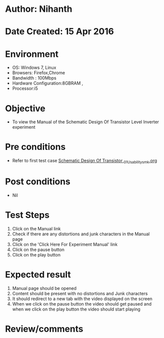 * Author: Nihanth
* Date Created: 15 Apr 2016
* Environment
  - OS: Windows 7, Linux
  - Browsers: Firefox,Chrome
  - Bandwidth : 100Mbps
  - Hardware Configuration:8GBRAM , 
  - Processor:i5

* Objective
  - To view the Manual of the Schematic Design Of Transistor Level Inverter experiment

* Pre conditions
  - Refer to first test case [[https://github.com/Virtual-Labs/vlsi-iiith/blob/master/test-cases/integration_test-cases/Schematic Design Of Transistor /Schematic Design Of Transistor _01_Usability_smk.org][Schematic Design Of Transistor _01_Usability_smk.org]]

* Post conditions
  - Nil
* Test Steps
  1. Click on the Manual link 
  2. Check if there are any distortions and junk characters in the Manual page
  3. Click on the 'Click Here For Experiment Manual' link
  4. Click on the pause button
  5. Click on the play button

* Expected result
  1. Manual page should be opened
  2. Content should be present with no distortions and Junk characters
  3. It should redirect to a new tab with the video displayed on the screen
  4. When we click on the pause button the video should get paused and when we click on the play button the video should start playing

* Review/comments


